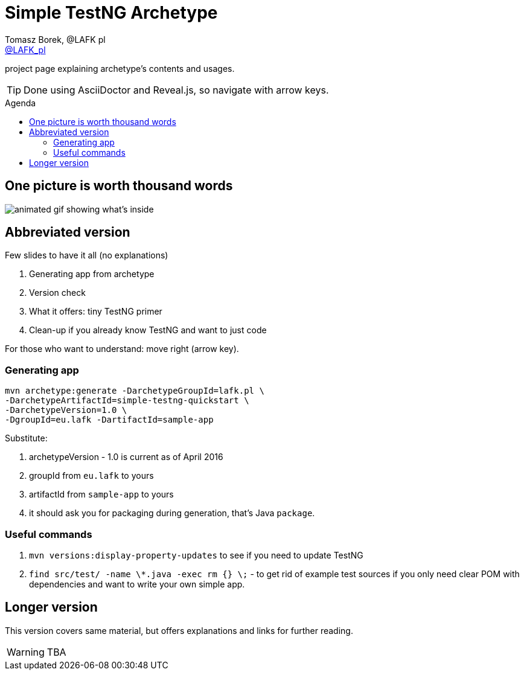 = Simple TestNG Archetype 
:author: Tomasz Borek, @LAFK_pl
:email: http://twitter.com/LAFK_pl[@LAFK_pl]
:toc: preamble
:toc-title: Agenda
:hardbreaks:
:icons: font
:imagesdir: ./img/
:docinfo:
:source-highlighter: highlightjs
:backend: revealjs
:revealjs_theme: white
:revealjs_slideNumber: true

project page explaining archetype's contents and usages.

TIP: Done using AsciiDoctor and Reveal.js, so navigate with arrow keys.

== One picture is worth thousand words

image::Generate.gif[animated gif showing what's inside]

[data-background="green"]
== Abbreviated version

Few slides to have it all (no explanations)

. Generating app from archetype
. Version check
. What it offers: tiny TestNG primer
. Clean-up if you already know TestNG and want to just code  

For those who want to understand: move right (arrow key).

=== Generating app
[source, bash]
----
mvn archetype:generate -DarchetypeGroupId=lafk.pl \
-DarchetypeArtifactId=simple-testng-quickstart \
-DarchetypeVersion=1.0 \
-DgroupId=eu.lafk -DartifactId=sample-app
----

Substitute:

. archetypeVersion - 1.0 is current as of April 2016
. groupId from `eu.lafk` to yours
. artifactId from `sample-app` to yours
. it should ask you for packaging during generation, that's Java `package`.
 

=== Useful commands
. `mvn versions:display-property-updates` to see if you need to update TestNG
. `find src/test/ -name \*.java -exec rm {} \;` - to get rid of example test sources if you only need clear POM with dependencies and want to write your own simple app.

[data-background="green"]
== Longer version

This version covers same material, but offers explanations and links for further reading.

WARNING: TBA
